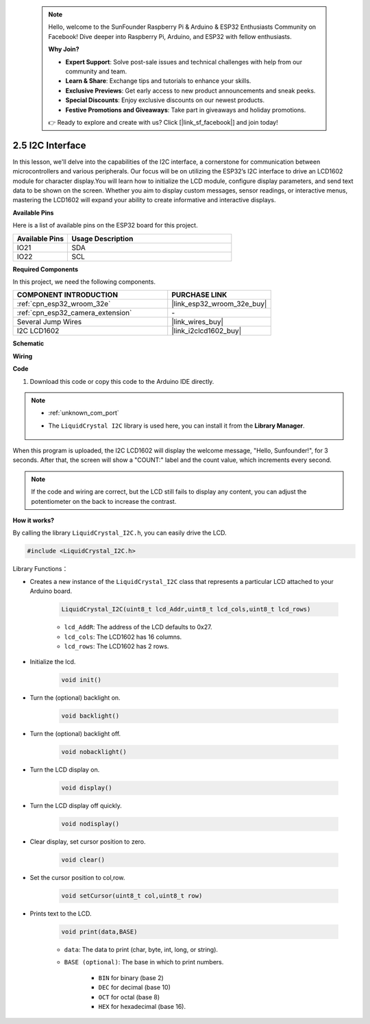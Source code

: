  .. note::

    Hello, welcome to the SunFounder Raspberry Pi & Arduino & ESP32 Enthusiasts Community on Facebook! Dive deeper into Raspberry Pi, Arduino, and ESP32 with fellow enthusiasts.

    **Why Join?**

    - **Expert Support**: Solve post-sale issues and technical challenges with help from our community and team.
    - **Learn & Share**: Exchange tips and tutorials to enhance your skills.
    - **Exclusive Previews**: Get early access to new product announcements and sneak peeks.
    - **Special Discounts**: Enjoy exclusive discounts on our newest products.
    - **Festive Promotions and Giveaways**: Take part in giveaways and holiday promotions.

    👉 Ready to explore and create with us? Click [|link_sf_facebook|] and join today!

.. _ar_lcd1602:

2.5 I2C Interface
==========================

In this lesson, we'll delve into the capabilities of the I2C interface, a cornerstone for communication between microcontrollers and various peripherals. Our focus will be on utilizing the ESP32’s I2C interface to drive an LCD1602 module for character display.You will learn how to initialize the LCD module, configure display parameters, and send text data to be shown on the screen. Whether you aim to display custom messages, sensor readings, or interactive menus, mastering the LCD1602 will expand your ability to create informative and interactive displays.

**Available Pins**

Here is a list of available pins on the ESP32 board for this project.

.. list-table::
    :widths: 5 15
    :header-rows: 1

    *   - Available Pins
        - Usage Description

    *   - IO21
        - SDA
    *   - IO22
        - SCL

**Required Components**

In this project, we need the following components. 



.. list-table::
    :widths: 30 20
    :header-rows: 1

    *   - COMPONENT INTRODUCTION
        - PURCHASE LINK

    *   - :ref:`cpn_esp32_wroom_32e`
        - |link_esp32_wroom_32e_buy|
    *   - :ref:`cpn_esp32_camera_extension`
        - \-
    *   - Several Jump Wires
        - |link_wires_buy|
    *   - I2C LCD1602
        - |link_i2clcd1602_buy|



    
**Schematic**

.. image:: img/circuit_2.6_lcd.png

**Wiring**

.. image:: img/2.6_i2clcd1602_bb.png
    :width: 800

**Code**

#. Download this code or copy this code to the Arduino IDE directly.
    
.. note::
    
    * :ref:`unknown_com_port`
    * The ``LiquidCrystal I2C`` library is used here, you can install it from the **Library Manager**.

        .. image:: img/lcd_lib.png

.. raw:: html

    <iframe src=https://create.arduino.cc/editor/sunfounder01/31e33e53-67b2-4e29-b78b-f647fd45fb0b/preview?embed style="height:510px;width:100%;margin:10px 0" frameborder=0></iframe>

When this program is uploaded, the I2C LCD1602 will display the welcome message, "Hello, Sunfounder!", for 3 seconds. After that, the screen will show a "COUNT:" label and the count value, which increments every second.


.. note:: 

    If the code and wiring are correct, but the LCD still fails to display any content, you can adjust the potentiometer on the back to increase the contrast.

**How it works?**

By calling the library ``LiquidCrystal_I2C.h``, you can easily drive the LCD. 

.. code-block:: arduino

    #include <LiquidCrystal_I2C.h>

Library Functions：


* Creates a new instance of the ``LiquidCrystal_I2C`` class that represents a particular LCD attached to your Arduino board.

    .. code-block:: arduino

        LiquidCrystal_I2C(uint8_t lcd_Addr,uint8_t lcd_cols,uint8_t lcd_rows)

    * ``lcd_AddR``: The address of the LCD defaults to 0x27.
    * ``lcd_cols``: The LCD1602 has 16 columns.
    * ``lcd_rows``: The LCD1602 has 2 rows.

* Initialize the lcd.

    .. code-block:: arduino

        void init()

* Turn the (optional) backlight on.

    .. code-block:: arduino

        void backlight()

* Turn the (optional) backlight off.

    .. code-block:: arduino

        void nobacklight()

* Turn the LCD display on.

    .. code-block:: arduino

        void display()

* Turn the LCD display off quickly.

    .. code-block:: arduino

        void nodisplay()

* Clear display, set cursor position to zero.

    .. code-block:: arduino

        void clear()

* Set the cursor position to col,row.

    .. code-block:: arduino

        void setCursor(uint8_t col,uint8_t row)

* Prints text to the LCD.

    .. code-block:: arduino

        void print(data,BASE)

    * ``data``: The data to print (char, byte, int, long, or string).
    * ``BASE (optional)``: The base in which to print numbers.

        * ``BIN`` for binary (base 2)
        * ``DEC`` for decimal (base 10)
        * ``OCT`` for octal (base 8)
        * ``HEX`` for hexadecimal (base 16).
